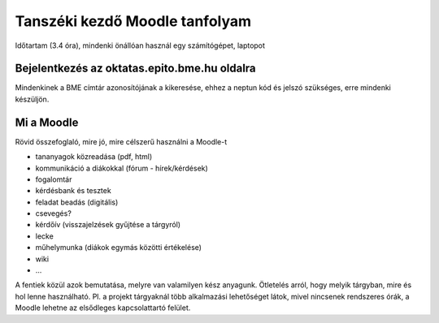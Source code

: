 Tanszéki kezdő Moodle tanfolyam
===============================

Időtartam (3.4 óra), mindenki önállóan használ egy számítógépet, laptopot

Bejelentkezés az oktatas.epito.bme.hu oldalra
---------------------------------------------

Mindenkinek a BME címtár azonosítójának a kikeresése, ehhez a neptun kód és jelszó szükséges, erre mindenki készüljön.

Mi a Moodle
-----------

Rövid összefoglaló, mire jó, mire célszerű használni a Moodle-t

- tananyagok közreadása (pdf, html)
- kommunikáció a diákokkal (fórum - hírek/kérdések)
- fogalomtár
- kérdésbank és tesztek
- feladat beadás (digitális)
- csevegés?
- kérdőív (visszajelzések gyűjtése a tárgyról)
- lecke
- műhelymunka (diákok egymás közötti értékelése)
- wiki
- ...

A fentiek közül azok bemutatása, melyre van valamilyen kész anyagunk. Ötletelés arról, hogy melyik tárgyban, 
mire és hol lenne használható. Pl. a projekt tárgyaknál több alkalmazási lehetőséget látok, mivel nincsenek 
rendszeres órák, a Moodle lehetne az elsődleges kapcsolattartó felület.
